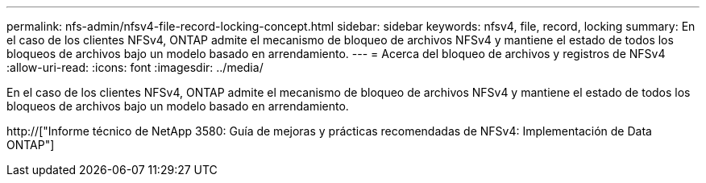 ---
permalink: nfs-admin/nfsv4-file-record-locking-concept.html 
sidebar: sidebar 
keywords: nfsv4, file, record, locking 
summary: En el caso de los clientes NFSv4, ONTAP admite el mecanismo de bloqueo de archivos NFSv4 y mantiene el estado de todos los bloqueos de archivos bajo un modelo basado en arrendamiento. 
---
= Acerca del bloqueo de archivos y registros de NFSv4
:allow-uri-read: 
:icons: font
:imagesdir: ../media/


[role="lead"]
En el caso de los clientes NFSv4, ONTAP admite el mecanismo de bloqueo de archivos NFSv4 y mantiene el estado de todos los bloqueos de archivos bajo un modelo basado en arrendamiento.

http://["Informe técnico de NetApp 3580: Guía de mejoras y prácticas recomendadas de NFSv4: Implementación de Data ONTAP"]
